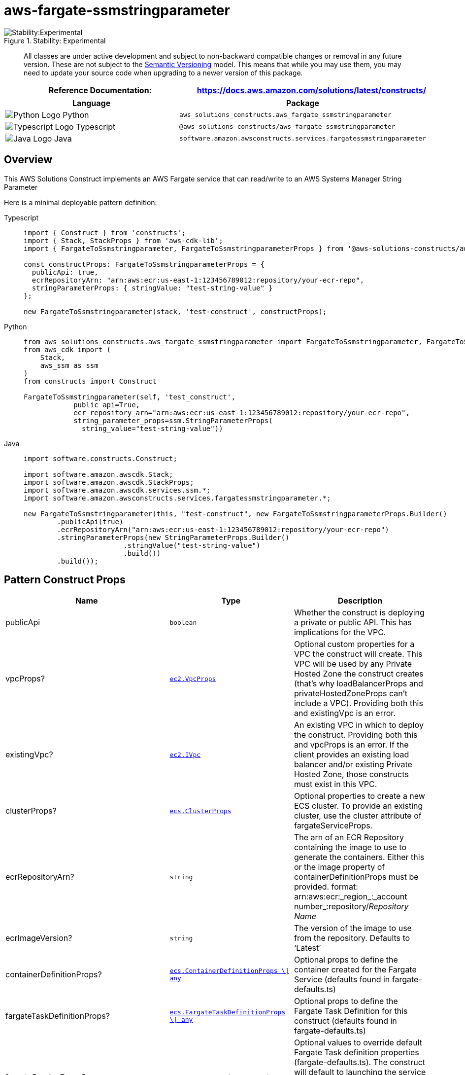 //!!NODE_ROOT <section>
//== aws-fargate-ssmstringparameter module

[.topic]
= aws-fargate-ssmstringparameter
:info_doctype: section
:info_title: aws-fargate-ssmstringparameter

.Stability: Experimental
image::https://img.shields.io/badge/stability-Experimental-important.svg?style=for-the-badge[Stability:Experimental]

____
All classes are under active development and subject to non-backward
compatible changes or removal in any future version. These are not
subject to the https://semver.org/[Semantic Versioning] model. This
means that while you may use them, you may need to update your source
code when upgrading to a newer version of this package.
____

[width="100%",cols="<50%,<50%",options="header",]
|===
|*Reference Documentation*:
|https://docs.aws.amazon.com/solutions/latest/constructs/
|===

[width="100%",cols="<46%,54%",options="header",]
|===
|*Language* |*Package*
|image:https://docs.aws.amazon.com/cdk/api/latest/img/python32.png[Python
Logo] Python
|`aws++_++solutions++_++constructs.aws++_++fargate++_++ssmstringparameter`

|image:https://docs.aws.amazon.com/cdk/api/latest/img/typescript32.png[Typescript
Logo] Typescript
|`@aws-solutions-constructs/aws-fargate-ssmstringparameter`

|image:https://docs.aws.amazon.com/cdk/api/latest/img/java32.png[Java
Logo] Java
|`software.amazon.awsconstructs.services.fargatessmstringparameter`
|===

== Overview

This AWS Solutions Construct implements an AWS Fargate service that can
read/write to an AWS Systems Manager String Parameter

Here is a minimal deployable pattern definition:

====
[role="tablist"]
Typescript::
+
[source,typescript]
----
import { Construct } from 'constructs';
import { Stack, StackProps } from 'aws-cdk-lib';
import { FargateToSsmstringparameter, FargateToSsmstringparameterProps } from '@aws-solutions-constructs/aws-fargate-ssmstringparameter';

const constructProps: FargateToSsmstringparameterProps = {
  publicApi: true,
  ecrRepositoryArn: "arn:aws:ecr:us-east-1:123456789012:repository/your-ecr-repo",
  stringParameterProps: { stringValue: "test-string-value" }
};

new FargateToSsmstringparameter(stack, 'test-construct', constructProps);
----

Python::
+
[source,python]
----
from aws_solutions_constructs.aws_fargate_ssmstringparameter import FargateToSsmstringparameter, FargateToSsmstringparameterProps
from aws_cdk import (
    Stack,
    aws_ssm as ssm
)
from constructs import Construct

FargateToSsmstringparameter(self, 'test_construct',
            public_api=True,
            ecr_repository_arn="arn:aws:ecr:us-east-1:123456789012:repository/your-ecr-repo",
            string_parameter_props=ssm.StringParameterProps(
              string_value="test-string-value"))
----

Java::
+
[source,java]
----
import software.constructs.Construct;

import software.amazon.awscdk.Stack;
import software.amazon.awscdk.StackProps;
import software.amazon.awscdk.services.ssm.*;
import software.amazon.awsconstructs.services.fargatessmstringparameter.*;

new FargateToSsmstringparameter(this, "test-construct", new FargateToSsmstringparameterProps.Builder()
        .publicApi(true)
        .ecrRepositoryArn("arn:aws:ecr:us-east-1:123456789012:repository/your-ecr-repo")
        .stringParameterProps(new StringParameterProps.Builder()
                        .stringValue("test-string-value")
                        .build())
        .build());
----
====

== Pattern Construct Props

[width="100%",cols="<30%,<35%,35%",options="header",]
|===
|*Name* |*Type* |*Description*
|publicApi |`boolean` |Whether the construct is deploying a private or
public API. This has implications for the VPC.

|vpcProps?
|https://docs.aws.amazon.com/cdk/api/v2/docs/aws-cdk-lib.aws_ec2.VpcProps.html[`ec2.VpcProps`]
|Optional custom properties for a VPC the construct will create. This
VPC will be used by any Private Hosted Zone the construct creates
(that’s why loadBalancerProps and privateHostedZoneProps can’t include a
VPC). Providing both this and existingVpc is an error.

|existingVpc?
|https://docs.aws.amazon.com/cdk/api/v2/docs/aws-cdk-lib.aws_ec2.IVpc.html[`ec2.IVpc`]
|An existing VPC in which to deploy the construct. Providing both this
and vpcProps is an error. If the client provides an existing load
balancer and/or existing Private Hosted Zone, those constructs must
exist in this VPC.

|clusterProps?
|https://docs.aws.amazon.com/cdk/api/v2/docs/aws-cdk-lib.aws_ecs.ClusterProps.html[`ecs.ClusterProps`]
|Optional properties to create a new ECS cluster. To provide an existing
cluster, use the cluster attribute of fargateServiceProps.

|ecrRepositoryArn? |`string` |The arn of an ECR Repository containing
the image to use to generate the containers. Either this or the image
property of containerDefinitionProps must be provided. format:
arn:aws:ecr:_region_:_account number_:repository/_Repository Name_

|ecrImageVersion? |`string` |The version of the image to use from the
repository. Defaults to '`Latest`'

|containerDefinitionProps?
|https://docs.aws.amazon.com/cdk/api/v2/docs/aws-cdk-lib.aws_ecs.ContainerDefinitionProps.html[`ecs.ContainerDefinitionProps ++\++{vbar} any`]
|Optional props to define the container created for the Fargate Service
(defaults found in fargate-defaults.ts)

|fargateTaskDefinitionProps?
|https://docs.aws.amazon.com/cdk/api/v2/docs/aws-cdk-lib.aws_ecs.FargateTaskDefinitionProps.html[`ecs.FargateTaskDefinitionProps ++\++{vbar} any`]
|Optional props to define the Fargate Task Definition for this construct
(defaults found in fargate-defaults.ts)

|fargateServiceProps?
|https://docs.aws.amazon.com/cdk/api/v2/docs/aws-cdk-lib.aws_ecs.FargateServiceProps.html[`ecs.FargateServiceProps ++\++{vbar} any`]
|Optional values to override default Fargate Task definition properties
(fargate-defaults.ts). The construct will default to launching the
service is the most isolated subnets available (precedence: Isolated,
Private and Public). Override those and other defaults here.

|existingFargateServiceObject?
|https://docs.aws.amazon.com/cdk/api/v2/docs/aws-cdk-lib.aws_ecs.FargateService.html[`ecs.FargateService`]
|A Fargate Service already instantiated (probably by another Solutions
Construct). If this is specified, then no props defining a new service
can be provided, including: ecrImageVersion, containerDefinitionProps,
fargateTaskDefinitionProps, ecrRepositoryArn, fargateServiceProps,
clusterProps

|existingContainerDefinitionObject?
|https://docs.aws.amazon.com/cdk/api/v2/docs/aws-cdk-lib.aws_ecs.ContainerDefinition.html[`ecs.ContainerDefinition`]
|A container definition already instantiated as part of a Fargate
service. This must be the container in the existingFargateServiceObject

|existingStringParameterObj?
|https://docs.aws.amazon.com/cdk/api/v2/docs/aws-cdk-lib.aws_ssm.StringParameter.html[`ssm.StringParameter`]
|Existing instance of SSM String parameter object, providing both this
and `stringParameterProps` will cause an error

|stringParameterProps?
|https://docs.aws.amazon.com/cdk/api/v2/docs/aws-cdk-lib.aws_ssm.StringParameterProps.html[`ssm.StringParameterProps`]
|Optional user provided props to override the default props for SSM
String parameter. If existingStringParameterObj is not set
stringParameterProps is required. The only supported
https://docs.aws.amazon.com/cdk/api/v2/docs/aws-cdk-lib.aws_ssm.StringParameterProps.html#type[`ssm.StringParameterProps.type`]
is
https://docs.aws.amazon.com/cdk/api/v2/docs/aws-cdk-lib.aws_ssm.ParameterType.html#string[`STRING`]
if a different value is provided it will be overridden.

|stringParameterPermissions? |`string` |Optional SSM String parameter
permissions to grant to the Fargate service. One of the following may be
specified: "`Read`", "`ReadWrite`".

|stringParameterEnvironmentVariableName? |`string` |Optional Name for
the container environment variable set to the SSM parameter name.
Default: SSM++_++STRING++_++PARAMETER++_++NAME
|===

== Pattern Properties

[width="100%",cols="<30%,<35%,35%",options="header",]
|===
|*Name* |*Type* |*Description*
|vpc
|https://docs.aws.amazon.com/cdk/api/v2/docs/aws-cdk-lib.aws_ec2.IVpc.html[`ec2.IVpc`]
|The VPC used by the construct (whether created by the construct or
provided by the client)

|service
|https://docs.aws.amazon.com/cdk/api/v2/docs/aws-cdk-lib.aws_ecs.FargateService.html[`ecs.FargateService`]
|The AWS Fargate service used by this construct (whether created by this
construct or passed to this construct at initialization)

|container
|https://docs.aws.amazon.com/cdk/api/v2/docs/aws-cdk-lib.aws_ecs.ContainerDefinition.html[`ecs.ContainerDefinition`]
|The container associated with the AWS Fargate service in the service
property.

|stringParameter
|https://docs.aws.amazon.com/cdk/api/v2/docs/aws-cdk-lib.aws_ssm.StringParameter.html[`ssm.StringParameter`]
|Returns an instance of `ssm.StringParameter` created by the construct
|===

== Default settings

Out of the box implementation of the Construct without any override will
set the following defaults:

==== AWS Fargate Service

* Sets up an AWS Fargate service
** Uses the existing service if provided
** Creates a new service if none provided.
*** Service will run in isolated subnets if available, then private
subnets if available and finally public subnets
** Adds environment variables to the container with the ARN and Name of
the SSM parameter
** Add permissions to the container IAM role allowing it to read/write
to the SSM parameter

==== AWS SSM String Parameter

* Sets up an AWS SSM String Parameter
** Uses an existing parameter if one is provided, otherwise creates a
new one
* Adds an Interface Endpoint to the VPC for SSM parameter (the service
by default runs in Isolated or Private subnets)

== Architecture

.Architecture Diagram
image::architecture.png[Architecture Diagram]

'''''

© Copyright Amazon.com, Inc. or its affiliates. All Rights Reserved.
